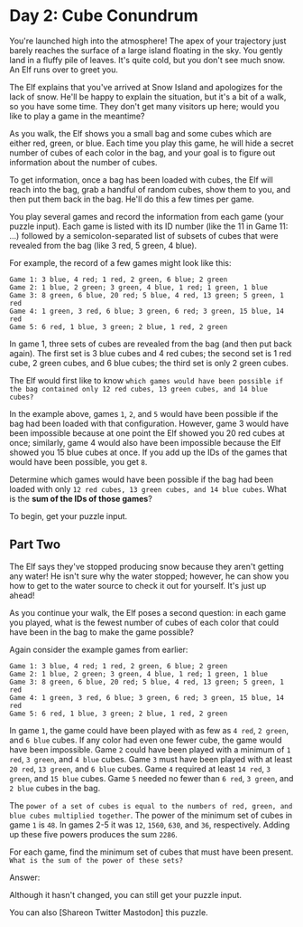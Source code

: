 * Day 2: Cube Conundrum

You're launched high into the atmosphere! The apex of your trajectory just barely reaches the surface of a large island floating in the sky. You gently land in a fluffy pile of leaves. It's quite cold, but you don't see much snow. An Elf runs over to greet you.

The Elf explains that you've arrived at Snow Island and apologizes for the lack of snow. He'll be happy to explain the situation, but it's a bit of a walk, so you have some time. They don't get many visitors up here; would you like to play a game in the meantime?

As you walk, the Elf shows you a small bag and some cubes which are either red, green, or blue. Each time you play this game, he will hide a secret number of cubes of each color in the bag, and your goal is to figure out information about the number of cubes.

To get information, once a bag has been loaded with cubes, the Elf will reach into the bag, grab a handful of random cubes, show them to you, and then put them back in the bag. He'll do this a few times per game.

You play several games and record the information from each game (your puzzle input). Each game is listed with its ID number (like the 11 in Game 11: ...) followed by a semicolon-separated list of subsets of cubes that were revealed from the bag (like 3 red, 5 green, 4 blue).

For example, the record of a few games might look like this:

#+begin_example
Game 1: 3 blue, 4 red; 1 red, 2 green, 6 blue; 2 green
Game 2: 1 blue, 2 green; 3 green, 4 blue, 1 red; 1 green, 1 blue
Game 3: 8 green, 6 blue, 20 red; 5 blue, 4 red, 13 green; 5 green, 1 red
Game 4: 1 green, 3 red, 6 blue; 3 green, 6 red; 3 green, 15 blue, 14 red
Game 5: 6 red, 1 blue, 3 green; 2 blue, 1 red, 2 green
#+end_example

In game 1, three sets of cubes are revealed from the bag (and then put back again). The first set is 3 blue cubes and 4 red cubes; the second set is 1 red cube, 2 green cubes, and 6 blue cubes; the third set is only 2 green cubes.

The Elf would first like to know =which games would have been possible if the bag contained only 12 red cubes, 13 green cubes, and 14 blue cubes?=

In the example above, games =1=, =2=, and =5= would have been possible if the bag had been loaded with that configuration. However, game 3 would have been impossible because at one point the Elf showed you 20 red cubes at once; similarly, game 4 would also have been impossible because the Elf showed you 15 blue cubes at once. If you add up the IDs of the games that would have been possible, you get =8=.

Determine which games would have been possible if the bag had been loaded with only =12 red cubes, 13 green cubes, and 14 blue cubes=. What is the *sum of the IDs of those games*?

To begin, get your puzzle input.

** Part Two

The Elf says they've stopped producing snow because they aren't getting any water! He isn't sure why the water stopped; however, he can show you how to get to the water source to check it out for yourself. It's just up ahead!

As you continue your walk, the Elf poses a second question: in each game you played, what is the fewest number of cubes of each color that could have been in the bag to make the game possible?

Again consider the example games from earlier:

#+begin_example
Game 1: 3 blue, 4 red; 1 red, 2 green, 6 blue; 2 green
Game 2: 1 blue, 2 green; 3 green, 4 blue, 1 red; 1 green, 1 blue
Game 3: 8 green, 6 blue, 20 red; 5 blue, 4 red, 13 green; 5 green, 1 red
Game 4: 1 green, 3 red, 6 blue; 3 green, 6 red; 3 green, 15 blue, 14 red
Game 5: 6 red, 1 blue, 3 green; 2 blue, 1 red, 2 green
#+end_example

In game =1=, the game could have been played with as few as =4 red=, =2 green=, and =6 blue= cubes. If any color had even one fewer cube, the game would have been impossible.
    Game =2= could have been played with a minimum of =1 red=, =3 green=, and =4 blue= cubes.
    Game =3= must have been played with at least =20 red=, =13 green=, and =6 blue= cubes.
    Game =4= required at least =14 red=, =3 green=, and =15 blue= cubes.
    Game =5= needed no fewer than =6 red=, =3 green=, and =2 blue= cubes in the bag.

The =power of a set of cubes is equal to the numbers of red, green, and blue cubes multiplied together=. The power of the minimum set of cubes in game =1= is =48=. In games 2-5 it was =12=, =1560=, =630=, and =36=, respectively. Adding up these five powers produces the sum =2286=.

For each game, find the minimum set of cubes that must have been present. =What is the sum of the power of these sets?=

Answer:

Although it hasn't changed, you can still get your puzzle input.

You can also [Shareon Twitter Mastodon] this puzzle.
